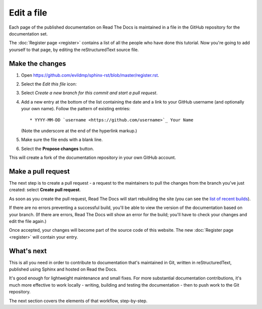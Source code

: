 ===========
Edit a file
===========

Each page of the published documentation on Read The Docs is maintained in a
file in the GitHub repository for the documentation set.

The :doc:`Register page <register>` contains a list of all the people who have
done this tutorial. Now you're going to add yourself to that page, by editing
the reStructuredText source file.


Make the changes
================

#. Open https://github.com/evildmp/sphinx-rst/blob/master/register.rst.
#. Select the *Edit this file* icon:

   .. image:: images/edit-file.png
      :alt: Alternative text

#. Select *Create a new branch for this commit and start a pull request*.
#. Add a new entry at the bottom of the list containing the date and a link to
   your GitHub username (and optionally your own name). Follow the pattern of
   existing entries::

       * YYYY-MM-DD `username <https://github.com/username>`_ Your Name

   (Note the underscore at the end of the hyperlink markup.)

#. Make sure the file ends with a blank line.
#. Select the **Propose changes** button.

This will create a fork of the documentation repository in your own GitHub
account.


Make a pull request
===================

The next step is to create a pull request - a request to the maintainers to pull
the changes from the branch you've just created: select **Create pull request**.

As soon as you create the pull request, Read The Docs will start rebuilding the
site (you can see the `list of recent builds
<https://readthedocs.org/projects/get-started-with-sphinx-and-rst/builds/>`_).

If there are no errors preventing a successful build, you'll be able to view
the version of the documentation based on your branch. (If there are errors,
Read The Docs will show an error for the build; you'll have to check your
changes and edit the file again.)

Once accepted, your changes will become part of the source code of this
website. The new :doc:`Register page <register>` will contain your entry.


What's next
===========

This is all you need in order to contribute to documentation that's maintained
in Git, written in reStructuredText, published using Sphinx and hosted on Read
the Docs.

It's good enough for lightweight maintenance and small fixes. For more
substantial documentation contributions, it's much more effective to work
locally - writing, building and testing the documentation - then to push work
to the Git repository.

The next section covers the elements of that workflow, step-by-step.
